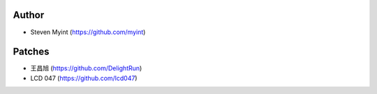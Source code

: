 Author
------
- Steven Myint (https://github.com/myint)

Patches
-------
- 王昌旭 (https://github.com/DelightRun)
- LCD 047 (https://github.com/lcd047)
